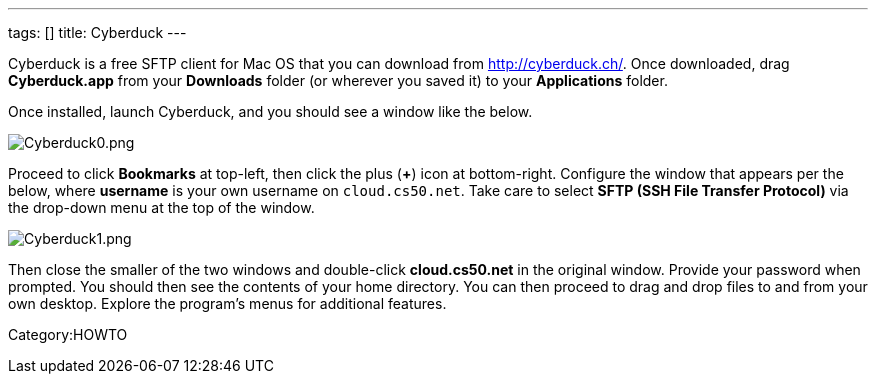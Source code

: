 ---
tags: []
title: Cyberduck
---

Cyberduck is a free SFTP client for Mac OS that you can download from
http://cyberduck.ch/[http://cyberduck.ch/]. Once downloaded, drag
*Cyberduck.app* from your *Downloads* folder (or wherever you saved it)
to your *Applications* folder.

Once installed, launch Cyberduck, and you should see a window like the
below.

image:Cyberduck0.png[Cyberduck0.png,title="image"]

Proceed to click *Bookmarks* at top-left, then click the plus (*+*) icon
at bottom-right. Configure the window that appears per the below, where
*username* is your own username on `cloud.cs50.net`. Take care to select
*SFTP (SSH File Transfer Protocol)* via the drop-down menu at the top of
the window.

image:Cyberduck1.png[Cyberduck1.png,title="image"]

Then close the smaller of the two windows and double-click
*cloud.cs50.net* in the original window. Provide your password when
prompted. You should then see the contents of your home directory. You
can then proceed to drag and drop files to and from your own desktop.
Explore the program's menus for additional features.

Category:HOWTO
